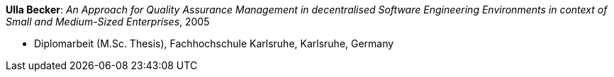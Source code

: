 *Ulla Becker*: _An Approach for Quality Assurance Management in decentralised Software Engineering Environments in context of Small and Medium-Sized Enterprises_, 2005

* Diplomarbeit (M.Sc. Thesis), Fachhochschule Karlsruhe, Karlsruhe, Germany
ifdef::local[]
* Local links:
    link:/library/masterthesis/becker-ulla-2005.pdf[PDF]
endif::[]

